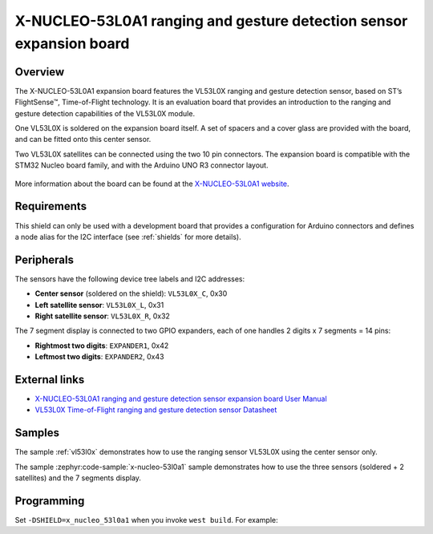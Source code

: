 .. _x_nucleo_53l0a1_shield:

X-NUCLEO-53L0A1 ranging and gesture detection sensor expansion board
####################################################################

Overview
********

The X-NUCLEO-53L0A1 expansion board features the VL53L0X ranging and gesture
detection sensor, based on ST’s FlightSense™, Time-of-Flight technology. It is
an evaluation board that provides an introduction to the ranging and gesture
detection capabilities of the VL53L0X module.

One VL53L0X is soldered on the expansion board itself. A set of spacers and
a cover glass are provided with the board, and can be fitted onto this center
sensor.

Two VL53L0X satellites can be connected using the two 10 pin connectors.
The expansion board is compatible with the STM32 Nucleo board family,
and with the Arduino UNO R3 connector layout.

.. figure:: x_nucleo_53l0a1.jpg
   :align: center
   :alt: X-NUCLEO-53L0A1

More information about the board can be found at the
`X-NUCLEO-53L0A1 website`_.

Requirements
************

This shield can only be used with a development board that provides a
configuration for Arduino connectors and defines a node alias for the
I2C interface (see :ref:`shields` for more details).

Peripherals
***********

The sensors have the following device tree labels and I2C addresses:

* **Center sensor** (soldered on the shield): ``VL53L0X_C``, 0x30
* **Left satellite sensor**: ``VL53L0X_L``, 0x31
* **Right satellite sensor**: ``VL53L0X_R``, 0x32

The 7 segment display is connected to two GPIO expanders, each of one handles
2 digits x 7 segments = 14 pins:

* **Rightmost two digits**: ``EXPANDER1``, 0x42
* **Leftmost two digits**: ``EXPANDER2``, 0x43

External links
**************

- `X-NUCLEO-53L0A1 ranging and gesture detection sensor expansion board User Manual`_
- `VL53L0X Time-of-Flight ranging and gesture detection sensor Datasheet`_


Samples
*******

The sample :ref:`vl53l0x` demonstrates how to use the ranging sensor VL53L0X
using the center sensor only.

The sample :zephyr:code-sample:`x-nucleo-53l0a1` sample demonstrates how to use the three
sensors (soldered + 2 satellites) and the 7 segments display.

Programming
***********

Set ``-DSHIELD=x_nucleo_53l0a1`` when you invoke ``west build``. For example:

.. zephyr-app-commands::
   :zephyr-app: samples/sensor/vl53l0x
   :board: nucleo_f429zi/stm32f429xx
   :shield: x_nucleo_53l0a1
   :goals: build

.. _X-NUCLEO-53L0A1 website:
   https://www.st.com/en/evaluation-tools/x-nucleo-53l0a1.html

.. _X-NUCLEO-53L0A1 ranging and gesture detection sensor expansion board User Manual:
   https://www.st.com/resource/en/user_manual/dm00285104-xnucleo53l0a1-ranging-and-gesture-detection-sensor-expansion-board-based-on-vl53l0x-for-stm32-nucleo-stmicroelectronics.pdf

.. _VL53L0X Time-of-Flight ranging and gesture detection sensor Datasheet:
   https://www.st.com/resource/en/datasheet/vl53l0x.pdf
